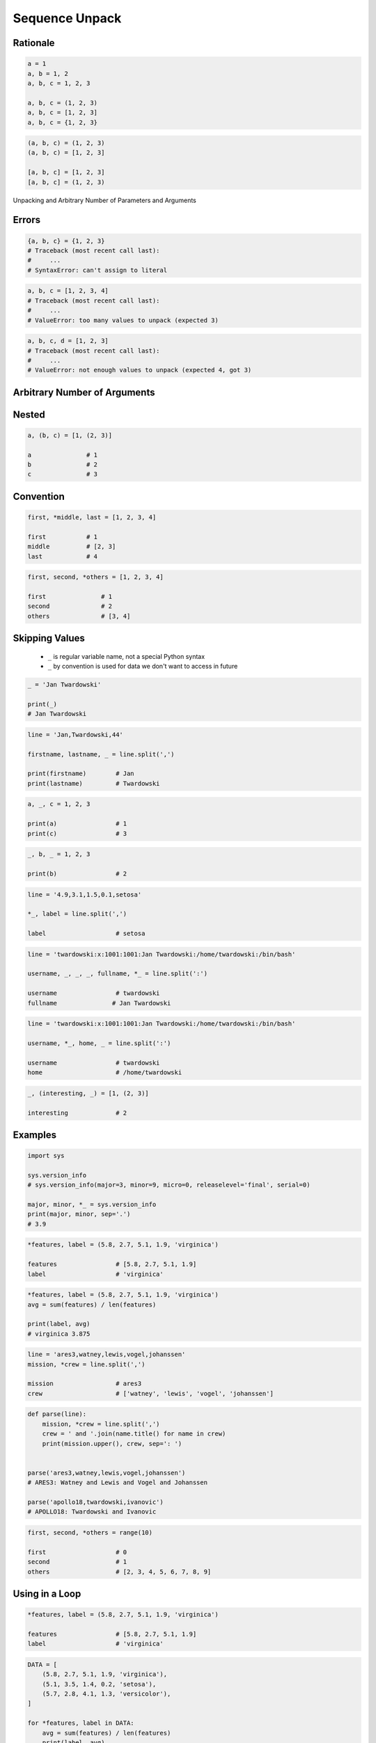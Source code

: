 .. _Sequence Unpack:

***************
Sequence Unpack
***************


Rationale
=========
.. code-block:: python

    a = 1
    a, b = 1, 2
    a, b, c = 1, 2, 3

    a, b, c = (1, 2, 3)
    a, b, c = [1, 2, 3]
    a, b, c = {1, 2, 3}

.. code-block:: python

    (a, b, c) = (1, 2, 3)
    (a, b, c) = [1, 2, 3]

    [a, b, c] = [1, 2, 3]
    [a, b, c] = (1, 2, 3)

.. figure:: img/function-unpacking,args,kwargs.png
    :scale: 40%
    :align: center

    Unpacking and Arbitrary Number of Parameters and Arguments


Errors
======
.. code-block:: python

    {a, b, c} = {1, 2, 3}
    # Traceback (most recent call last):
    #     ...
    # SyntaxError: can't assign to literal

.. code-block:: python

    a, b, c = [1, 2, 3, 4]
    # Traceback (most recent call last):
    #     ...
    # ValueError: too many values to unpack (expected 3)

.. code-block:: python

    a, b, c, d = [1, 2, 3]
    # Traceback (most recent call last):
    #     ...
    # ValueError: not enough values to unpack (expected 4, got 3)


Arbitrary Number of Arguments
=============================
.. code-block:: python
    :caption: Unpacking values at the right side

    a, b, *c = [1, 2, 3, 4]

    a               # 1
    b               # 2
    c               # [3, 4]

.. code-block:: python
    :caption: Unpacking values at the left side

    *a, b, c = [1, 2, 3, 4]

    a               # [1, 2]
    b               # 3
    c               # 4

.. code-block:: python
    :caption: Unpacking values from both sides at once

    a, *b, c = [1, 2, 3, 4]

    a               # 1
    b               # [2, 3]
    c               # 4

.. code-block:: python
    :caption: Unpacking from variable length

    a, *b, c = [1, 2]

    a               # 1
    b               # []
    c               # 2

.. code-block:: python
    :caption: Cannot unpack from both sides at once

    *a, b, *c = [1, 2, 3, 4]
    # Traceback (most recent call last):
    #     ...
    # SyntaxError: two starred expressions in assignment

.. code-block:: python
    :caption: Unpacking requires values for required arguments

    a, *b, c = [1]
    # Traceback (most recent call last):
    #     ...
    # ValueError: not enough values to unpack (expected at least 2, got 1)


Nested
======
.. code-block:: python

    a, (b, c) = [1, (2, 3)]

    a               # 1
    b               # 2
    c               # 3


Convention
==========
.. code-block:: python

    first, *middle, last = [1, 2, 3, 4]

    first           # 1
    middle          # [2, 3]
    last            # 4

.. code-block:: python

    first, second, *others = [1, 2, 3, 4]

    first               # 1
    second              # 2
    others              # [3, 4]


Skipping Values
===============
.. highlights::
    * ``_`` is regular variable name, not a special Python syntax
    * ``_`` by convention is used for data we don't want to access in future

.. code-block:: python

    _ = 'Jan Twardowski'

    print(_)
    # Jan Twardowski

.. code-block:: python

    line = 'Jan,Twardowski,44'

    firstname, lastname, _ = line.split(',')

    print(firstname)        # Jan
    print(lastname)         # Twardowski

.. code-block:: python

    a, _, c = 1, 2, 3

    print(a)                # 1
    print(c)                # 3

.. code-block:: python

    _, b, _ = 1, 2, 3

    print(b)                # 2

.. code-block:: python

    line = '4.9,3.1,1.5,0.1,setosa'

    *_, label = line.split(',')

    label                   # setosa

.. code-block:: python

    line = 'twardowski:x:1001:1001:Jan Twardowski:/home/twardowski:/bin/bash'

    username, _, _, _, fullname, *_ = line.split(':')

    username                # twardowski
    fullname               # Jan Twardowski

.. code-block:: python

    line = 'twardowski:x:1001:1001:Jan Twardowski:/home/twardowski:/bin/bash'

    username, *_, home, _ = line.split(':')

    username                # twardowski
    home                    # /home/twardowski

.. code-block:: python

    _, (interesting, _) = [1, (2, 3)]

    interesting             # 2


Examples
========
.. code-block:: python

    import sys

    sys.version_info
    # sys.version_info(major=3, minor=9, micro=0, releaselevel='final', serial=0)

    major, minor, *_ = sys.version_info
    print(major, minor, sep='.')
    # 3.9

.. code-block:: python

    *features, label = (5.8, 2.7, 5.1, 1.9, 'virginica')

    features                # [5.8, 2.7, 5.1, 1.9]
    label                   # 'virginica'

.. code-block:: python

    *features, label = (5.8, 2.7, 5.1, 1.9, 'virginica')
    avg = sum(features) / len(features)

    print(label, avg)
    # virginica 3.875

.. code-block:: python

    line = 'ares3,watney,lewis,vogel,johanssen'
    mission, *crew = line.split(',')

    mission                 # ares3
    crew                    # ['watney', 'lewis', 'vogel', 'johanssen']

.. code-block:: python

    def parse(line):
        mission, *crew = line.split(',')
        crew = ' and '.join(name.title() for name in crew)
        print(mission.upper(), crew, sep=': ')


    parse('ares3,watney,lewis,vogel,johanssen')
    # ARES3: Watney and Lewis and Vogel and Johanssen

    parse('apollo18,twardowski,ivanovic')
    # APOLLO18: Twardowski and Ivanovic

.. code-block:: python

    first, second, *others = range(10)

    first                   # 0
    second                  # 1
    others                  # [2, 3, 4, 5, 6, 7, 8, 9]


Using in a Loop
===============
.. code-block:: python

    *features, label = (5.8, 2.7, 5.1, 1.9, 'virginica')

    features                # [5.8, 2.7, 5.1, 1.9]
    label                   # 'virginica'

.. code-block:: python

    DATA = [
        (5.8, 2.7, 5.1, 1.9, 'virginica'),
        (5.1, 3.5, 1.4, 0.2, 'setosa'),
        (5.7, 2.8, 4.1, 1.3, 'versicolor'),
    ]

    for *features, label in DATA:
        avg = sum(features) / len(features)
        print(label, avg)

    # virginica 3.875
    # setosa 2.55
    # versicolor 3.475

.. code-block:: python

    DATA = [
        (5.8, 2.7, 5.1, 1.9, 'virginica'),
        (5.1, 3.5, 1.4, 0.2, 'setosa'),
        (5.7, 2.8, 4.1, 1.3, 'versicolor'),
    ]

    for *_, label in DATA:
        print(label)

    # virginica
    # setosa
    # versicolor


Assignments
===========

Function Unpack Flat
--------------------
* Assignment name: Function Unpack Flat
* Last update: 2020-10-12
* Complexity level: easy
* Lines of code to write: 1 lines
* Estimated time of completion: 3 min
* Solution: :download:`solution/sequence_unpack_flat.py`

:English:
    #. Use data from "Input" section (see below)
    #. Using ``str.split()`` split input data by white space
    #. Separate ip address and host names
    #. Use asterisk ``*`` notation
    #. Compare result with "Output" section (see below)

:Polish:
    #. Użyj danych z sekcji "Input" (patrz poniżej)
    #. Używając ``str.split()`` podziel dane wejściowe po białych znakach
    #. Odseparuj adres ip i nazw hostów
    #. Skorzystaj z notacji z gwiazdką ``*``
    #. Porównaj wyniki z sekcją "Output" (patrz poniżej)

:Input:
    .. code-block:: python

        DATA = '10.13.37.1      nasa.gov esa.int roscosmos.ru'

:Output:
    .. code-block:: text

        >>> assert type(ip) is str
        >>> assert type(hosts) is list
        >>> assert all(type(host) is str for host in hosts)

        >>> ip
        '10.13.37.1'
        >>> hosts
        ['nasa.gov', 'esa.int', 'roscosmos.ru']

:Hints:
    * ``help(str.split)``

Function Unpack Nested
----------------------
* Assignment name: Function Unpack Nested
* Last update: 2020-10-12
* Complexity level: easy
* Lines of code to write: 1 lines
* Estimated time of completion: 3 min
* Solution: :download:`solution/sequence_unpack_nested.py`

:English:
    #. Use data from "Input" section (see below)
    #. Separate header and records
    #. Use asterisk ``*`` notation
    #. Compare result with "Output" section (see below)

:Polish:
    #. Użyj danych z sekcji "Input" (patrz poniżej)
    #. Odseparuj nagłówek od danych
    #. Skorzystaj z konstrukcji z gwiazdką ``*``
    #. Porównaj wyniki z sekcją "Output" (patrz poniżej)

:Input:
    .. code-block:: python

        DATA = [
            ('Sepal length', 'Sepal width', 'Petal length', 'Petal width', 'Species'),
            (5.8, 2.7, 5.1, 1.9, 'virginica'),
            (5.1, 3.5, 1.4, 0.2, 'setosa'),
            (5.7, 2.8, 4.1, 1.3, 'versicolor'),
            (6.3, 2.9, 5.6, 1.8, 'virginica'),
            (6.4, 3.2, 4.5, 1.5, 'versicolor'),
            (4.7, 3.2, 1.3, 0.2, 'setosa'),
        ]

:Output:
    .. code-block:: text

        >>> assert type(header) is tuple
        >>> assert all(type(x) is str for x in header)
        >>> assert type(data) is list
        >>> assert all(type(row) is tuple for row in data)

        >>> header
        ('Sepal length', 'Sepal width', 'Petal length', 'Petal width', 'Species')

        >>> data  # doctest: +NORMALIZE_WHITESPACE
        [(5.8, 2.7, 5.1, 1.9, 'virginica'),
         (5.1, 3.5, 1.4, 0.2, 'setosa'),
         (5.7, 2.8, 4.1, 1.3, 'versicolor'),
         (6.3, 2.9, 5.6, 1.8, 'virginica'),
         (6.4, 3.2, 4.5, 1.5, 'versicolor'),
         (4.7, 3.2, 1.3, 0.2, 'setosa')]

